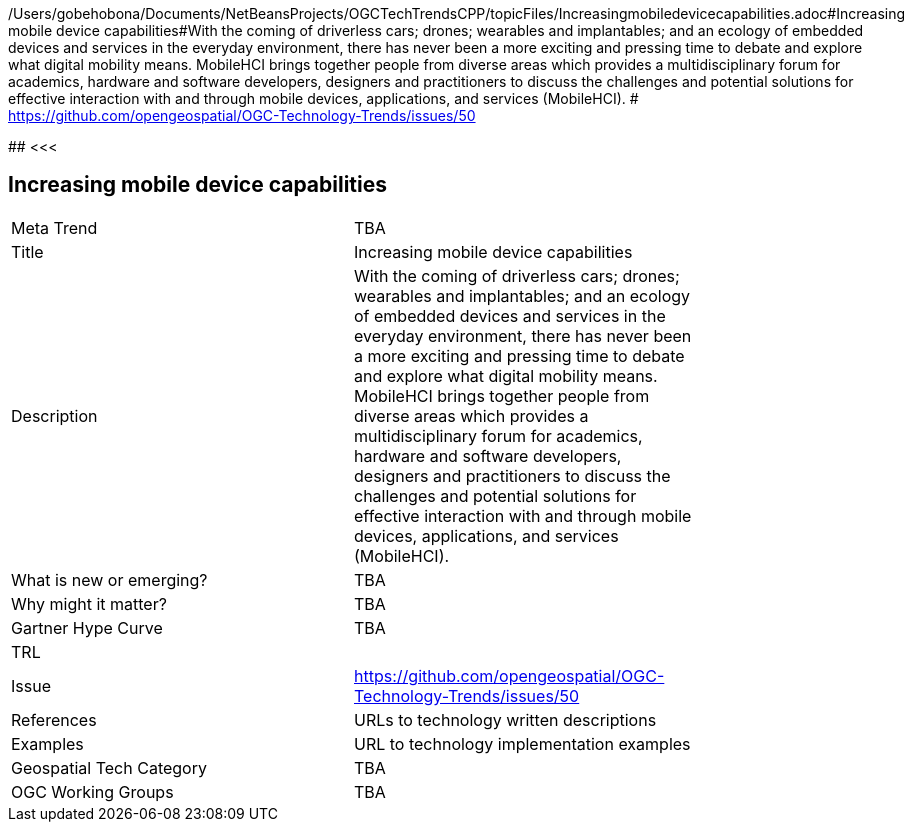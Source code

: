 /Users/gobehobona/Documents/NetBeansProjects/OGCTechTrendsCPP/topicFiles/Increasingmobiledevicecapabilities.adoc#Increasing mobile device capabilities#With the coming of driverless cars; drones; wearables and implantables; and an ecology of embedded devices and services in the everyday environment, there has never been a more exciting and pressing time to debate and explore what digital mobility means.  MobileHCI brings together people from diverse areas which provides a multidisciplinary forum for academics, hardware and software developers, designers and practitioners to discuss the challenges and potential solutions for effective interaction with and through mobile devices, applications, and services (MobileHCI). # https://github.com/opengeospatial/OGC-Technology-Trends/issues/50

########
<<<

== Increasing mobile device capabilities

<<<

[width="80%"]
|=======================
|Meta Trend	| TBA
|Title | Increasing mobile device capabilities
|Description | With the coming of driverless cars; drones; wearables and implantables; and an ecology of embedded devices and services in the everyday environment, there has never been a more exciting and pressing time to debate and explore what digital mobility means.  MobileHCI brings together people from diverse areas which provides a multidisciplinary forum for academics, hardware and software developers, designers and practitioners to discuss the challenges and potential solutions for effective interaction with and through mobile devices, applications, and services (MobileHCI). 
| What is new or emerging?	| TBA
| Why might it matter? | TBA
| Gartner Hype Curve | 	TBA
| TRL |
| Issue | https://github.com/opengeospatial/OGC-Technology-Trends/issues/50
|References | URLs to technology written descriptions
|Examples | URL to technology implementation examples
|Geospatial Tech Category 	| TBA
|OGC Working Groups | TBA
|=======================

